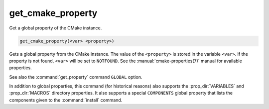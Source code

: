 get_cmake_property
------------------

Get a global property of the CMake instance.

.. code-block:: cmake

  get_cmake_property(<var> <property>)

Gets a global property from the CMake instance.  The value of
the ``<property>`` is stored in the variable ``<var>``.
If the property is not found, ``<var>`` will be set to ``NOTFOUND``.
See the :manual:`cmake-properties(7)` manual for available properties.

See also the :command:`get_property` command ``GLOBAL`` option.

In addition to global properties, this command (for historical reasons)
also supports the :prop_dir:`VARIABLES` and :prop_dir:`MACROS` directory
properties.  It also supports a special ``COMPONENTS`` global property that
lists the components given to the :command:`install` command.
